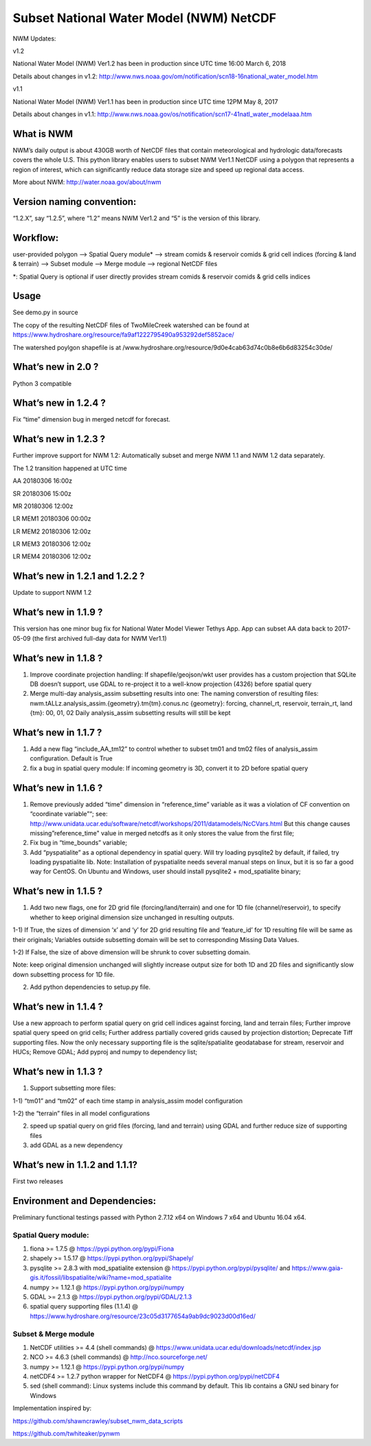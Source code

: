 Subset National Water Model (NWM) NetCDF
========================================

NWM Updates:

v1.2

National Water Model (NWM) Ver1.2 has been in production since UTC time
16:00 March 6, 2018

Details about changes in v1.2:
http://www.nws.noaa.gov/om/notification/scn18-16national_water_model.htm

v1.1

National Water Model (NWM) Ver1.1 has been in production since UTC time
12PM May 8, 2017

Details about changes in v1.1:
http://www.nws.noaa.gov/os/notification/scn17-41natl_water_modelaaa.htm

What is NWM
-----------

NWM’s daily output is about 430GB worth of NetCDF files that contain
meteorological and hydrologic data/forecasts covers the whole U.S. This
python library enables users to subset NWM Ver1.1 NetCDF using a polygon
that represents a region of interest, which can significantly reduce
data storage size and speed up regional data access.

More about NWM: http://water.noaa.gov/about/nwm

Version naming convention:
--------------------------

“1.2.X”, say “1.2.5”, where “1.2” means NWM Ver1.2 and “5” is the
version of this library.

Workflow:
---------

user-provided polygon –> Spatial Query module\* –> stream comids &
reservoir comids & grid cell indices (forcing & land & terrain) –>
Subset module –> Merge module –> regional NetCDF files

\*: Spatial Query is optional if user directly provides stream comids &
reservoir comids & grid cells indices

Usage
-----

See demo.py in source

The copy of the resulting NetCDF files of TwoMileCreek watershed can be
found at
https://www.hydroshare.org/resource/fa9af1222795490a953292def5852ace/

The watershed poylgon shapefile is at
/www.hydroshare.org/resource/9d0e4cab63d74c0b8e6b6d83254c30de/

What’s new in 2.0 ?
-------------------

Python 3 compatible

What’s new in 1.2.4 ?
---------------------

Fix “time” dimension bug in merged netcdf for forecast.

What’s new in 1.2.3 ?
---------------------

Further improve support for NWM 1.2: Automatically subset and merge NWM
1.1 and NWM 1.2 data separately.

The 1.2 transition happened at UTC time

AA 20180306 16:00z

SR 20180306 15:00z

MR 20180306 12:00z

LR MEM1 20180306 00:00z

LR MEM2 20180306 12:00z

LR MEM3 20180306 12:00z

LR MEM4 20180306 12:00z

What’s new in 1.2.1 and 1.2.2 ?
-------------------------------

Update to support NWM 1.2

What’s new in 1.1.9 ?
---------------------

This version has one minor bug fix for National Water Model Viewer
Tethys App. App can subset AA data back to 2017-05-09 (the first
archived full-day data for NWM Ver1.1)

What’s new in 1.1.8 ?
---------------------

1) Improve coordinate projection handling: If shapefile/geojson/wkt user
   provides has a custom projection that SQLite DB doesn’t support, use
   GDAL to re-project it to a well-know projection (4326) before spatial
   query

2) Merge multi-day analysis_assim subsetting results into one: The
   naming converstion of resulting files:
   nwm.tALLz.analysis_assim.{geometry}.tm{tm}.conus.nc {geometry}:
   forcing, channel_rt, reservoir, terrain_rt, land {tm}: 00, 01, 02
   Daily analysis_assim subsetting results will still be kept

What’s new in 1.1.7 ?
---------------------

1) Add a new flag “include_AA_tm12” to control whether to subset tm01
   and tm02 files of analysis_assim configuration. Default is True

2) fix a bug in spatial query module: If incoming geometry is 3D,
   convert it to 2D before spatial query

What’s new in 1.1.6 ?
---------------------

1) Remove previously added “time” dimension in “reference_time” variable
   as it was a violation of CF convention on “coordinate variable”“;
   see:
   http://www.unidata.ucar.edu/software/netcdf/workshops/2011/datamodels/NcCVars.html
   But this change causes missing”reference_time" value in merged
   netcdfs as it only stores the value from the first file;

2) Fix bug in “time_bounds” variable;

3) Add “pyspatialite” as a optional dependency in spatial query. Will
   try loading pysqlite2 by default, if failed, try loading pyspatialite
   lib. Note: Installation of pyspatialite needs several manual steps on
   linux, but it is so far a good way for CentOS. On Ubuntu and Windows,
   user should install pysqlite2 + mod_spatialite binary;

What’s new in 1.1.5 ?
---------------------

1) Add two new flags, one for 2D grid file (forcing/land/terrain) and
   one for 1D file (channel/reservoir), to specify whether to keep
   original dimension size unchanged in resulting outputs.

1-1) If True, the sizes of dimension ‘x’ and ‘y’ for 2D grid resulting
file and ‘feature_id’ for 1D resulting file will be same as their
originals; Variables outside subsetting domain will be set to
corresponding Missing Data Values.

1-2) If False, the size of above dimension will be shrunk to cover
subsetting domain.

Note: keep original dimension unchanged will slightly increase output
size for both 1D and 2D files and significantly slow down subsetting
process for 1D file.

2) Add python dependencies to setup.py file.

What’s new in 1.1.4 ?
---------------------

Use a new approach to perform spatial query on grid cell indices against
forcing, land and terrain files; Further improve spatial query speed on
grid cells; Further address partially covered grids caused by projection
distortion; Deprecate Tiff supporting files. Now the only necessary
supporting file is the sqlite/spatialite geodatabase for stream,
reservoir and HUCs; Remove GDAL; Add pyproj and numpy to dependency
list;

What’s new in 1.1.3 ?
---------------------

1) Support subsetting more files:

1-1) “tm01” and “tm02” of each time stamp in analysis_assim model
configuration

1-2) the “terrain” files in all model configurations

2) speed up spatial query on grid files (forcing, land and terrain)
   using GDAL and further reduce size of supporting files

3) add GDAL as a new dependency

What’s new in 1.1.2 and 1.1.1?
------------------------------

First two releases

Environment and Dependencies:
-----------------------------

Preliminary functional testings passed with Python 2.7.12 x64 on Windows
7 x64 and Ubuntu 16.04 x64.

Spatial Query module:
~~~~~~~~~~~~~~~~~~~~~

1) fiona >= 1.7.5 @ https://pypi.python.org/pypi/Fiona

2) shapely >= 1.5.17 @ https://pypi.python.org/pypi/Shapely/

3) pysqlite >= 2.8.3 with mod_spatialite extension @
   https://pypi.python.org/pypi/pysqlite/ and
   https://www.gaia-gis.it/fossil/libspatialite/wiki?name=mod_spatialite

4) numpy >= 1.12.1 @ https://pypi.python.org/pypi/numpy

5) GDAL >= 2.1.3 @ https://pypi.python.org/pypi/GDAL/2.1.3

6) spatial query supporting files (1.1.4) @
   https://www.hydroshare.org/resource/23c05d3177654a9ab9dc9023d00d16ed/

Subset & Merge module
~~~~~~~~~~~~~~~~~~~~~

1) NetCDF utilities >= 4.4 (shell commands) @
   https://www.unidata.ucar.edu/downloads/netcdf/index.jsp

2) NCO >= 4.6.3 (shell commands) @ http://nco.sourceforge.net/

3) numpy >= 1.12.1 @ https://pypi.python.org/pypi/numpy

4) netCDF4 >= 1.2.7 python wrapper for NetCDF4 @
   https://pypi.python.org/pypi/netCDF4

5) sed (shell command): Linux systems include this command by default.
   This lib contains a GNU sed binary for Windows

Implementation inspired by:

https://github.com/shawncrawley/subset_nwm_data_scripts

https://github.com/twhiteaker/pynwm
